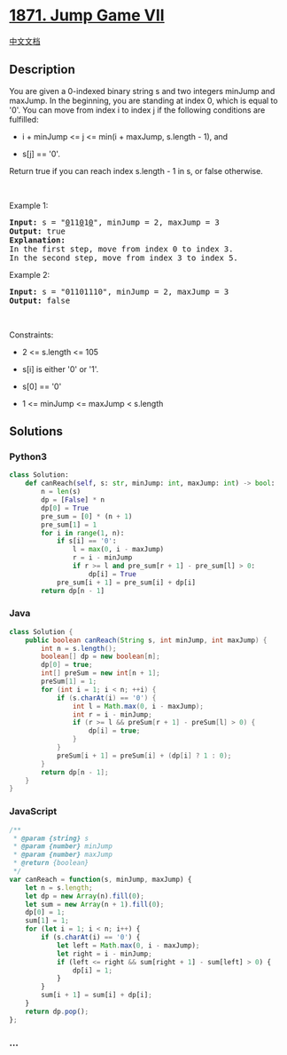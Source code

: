 * [[https://leetcode.com/problems/jump-game-vii][1871. Jump Game VII]]
  :PROPERTIES:
  :CUSTOM_ID: jump-game-vii
  :END:
[[./solution/1800-1899/1871.Jump Game VII/README.org][中文文档]]

** Description
   :PROPERTIES:
   :CUSTOM_ID: description
   :END:

#+begin_html
  <p>
#+end_html

You are given a 0-indexed binary string s and two integers minJump and
maxJump. In the beginning, you are standing at index 0, which is equal
to '0'. You can move from index i to index j if the following conditions
are fulfilled:

#+begin_html
  </p>
#+end_html

#+begin_html
  <ul>
#+end_html

#+begin_html
  <li>
#+end_html

i + minJump <= j <= min(i + maxJump, s.length - 1), and

#+begin_html
  </li>
#+end_html

#+begin_html
  <li>
#+end_html

s[j] == '0'.

#+begin_html
  </li>
#+end_html

#+begin_html
  </ul>
#+end_html

#+begin_html
  <p>
#+end_html

Return true if you can reach index s.length - 1 in s, or false
otherwise.

#+begin_html
  </p>
#+end_html

#+begin_html
  <p>
#+end_html

 

#+begin_html
  </p>
#+end_html

#+begin_html
  <p>
#+end_html

Example 1:

#+begin_html
  </p>
#+end_html

#+begin_html
  <pre>
  <strong>Input:</strong> s = &quot;<u>0</u>11<u>0</u>1<u>0</u>&quot;, minJump = 2, maxJump = 3
  <strong>Output:</strong> true
  <strong>Explanation:</strong>
  In the first step, move from index 0 to index 3. 
  In the second step, move from index 3 to index 5.
  </pre>
#+end_html

#+begin_html
  <p>
#+end_html

Example 2:

#+begin_html
  </p>
#+end_html

#+begin_html
  <pre>
  <strong>Input:</strong> s = &quot;01101110&quot;, minJump = 2, maxJump = 3
  <strong>Output:</strong> false
  </pre>
#+end_html

#+begin_html
  <p>
#+end_html

 

#+begin_html
  </p>
#+end_html

#+begin_html
  <p>
#+end_html

Constraints:

#+begin_html
  </p>
#+end_html

#+begin_html
  <ul>
#+end_html

#+begin_html
  <li>
#+end_html

2 <= s.length <= 105

#+begin_html
  </li>
#+end_html

#+begin_html
  <li>
#+end_html

s[i] is either '0' or '1'.

#+begin_html
  </li>
#+end_html

#+begin_html
  <li>
#+end_html

s[0] == '0'

#+begin_html
  </li>
#+end_html

#+begin_html
  <li>
#+end_html

1 <= minJump <= maxJump < s.length

#+begin_html
  </li>
#+end_html

#+begin_html
  </ul>
#+end_html

** Solutions
   :PROPERTIES:
   :CUSTOM_ID: solutions
   :END:

#+begin_html
  <!-- tabs:start -->
#+end_html

*** *Python3*
    :PROPERTIES:
    :CUSTOM_ID: python3
    :END:
#+begin_src python
  class Solution:
      def canReach(self, s: str, minJump: int, maxJump: int) -> bool:
          n = len(s)
          dp = [False] * n
          dp[0] = True
          pre_sum = [0] * (n + 1)
          pre_sum[1] = 1
          for i in range(1, n):
              if s[i] == '0':
                  l = max(0, i - maxJump)
                  r = i - minJump
                  if r >= l and pre_sum[r + 1] - pre_sum[l] > 0:
                      dp[i] = True
              pre_sum[i + 1] = pre_sum[i] + dp[i]
          return dp[n - 1]
#+end_src

*** *Java*
    :PROPERTIES:
    :CUSTOM_ID: java
    :END:
#+begin_src java
  class Solution {
      public boolean canReach(String s, int minJump, int maxJump) {
          int n = s.length();
          boolean[] dp = new boolean[n];
          dp[0] = true;
          int[] preSum = new int[n + 1];
          preSum[1] = 1;
          for (int i = 1; i < n; ++i) {
              if (s.charAt(i) == '0') {
                  int l = Math.max(0, i - maxJump);
                  int r = i - minJump;
                  if (r >= l && preSum[r + 1] - preSum[l] > 0) {
                      dp[i] = true;
                  }
              }
              preSum[i + 1] = preSum[i] + (dp[i] ? 1 : 0);
          }
          return dp[n - 1];
      }
  }
#+end_src

*** *JavaScript*
    :PROPERTIES:
    :CUSTOM_ID: javascript
    :END:
#+begin_src js
  /**
   * @param {string} s
   * @param {number} minJump
   * @param {number} maxJump
   * @return {boolean}
   */
  var canReach = function(s, minJump, maxJump) {
      let n = s.length;
      let dp = new Array(n).fill(0);
      let sum = new Array(n + 1).fill(0);
      dp[0] = 1;
      sum[1] = 1;
      for (let i = 1; i < n; i++) {
          if (s.charAt(i) == '0') {
              let left = Math.max(0, i - maxJump);
              let right = i - minJump;
              if (left <= right && sum[right + 1] - sum[left] > 0) {
                  dp[i] = 1;
              }
          }
          sum[i + 1] = sum[i] + dp[i];
      }
      return dp.pop();
  };
#+end_src

*** *...*
    :PROPERTIES:
    :CUSTOM_ID: section
    :END:
#+begin_example
#+end_example

#+begin_html
  <!-- tabs:end -->
#+end_html
